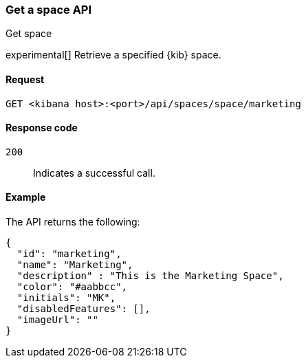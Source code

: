 [[spaces-api-get]]
=== Get a space API
++++
<titleabbrev>Get space</titleabbrev>
++++

experimental[] Retrieve a specified {kib} space.

[[spaces-api-get-request]]
==== Request

`GET <kibana host>:<port>/api/spaces/space/marketing`

[[spaces-api-get-response-codes]]
==== Response code

`200`::
  Indicates a successful call.

[[spaces-api-get-example]]
==== Example

The API returns the following:

[source,sh]
--------------------------------------------------
{
  "id": "marketing",
  "name": "Marketing",
  "description" : "This is the Marketing Space",
  "color": "#aabbcc",
  "initials": "MK",
  "disabledFeatures": [],
  "imageUrl": ""
}
--------------------------------------------------
